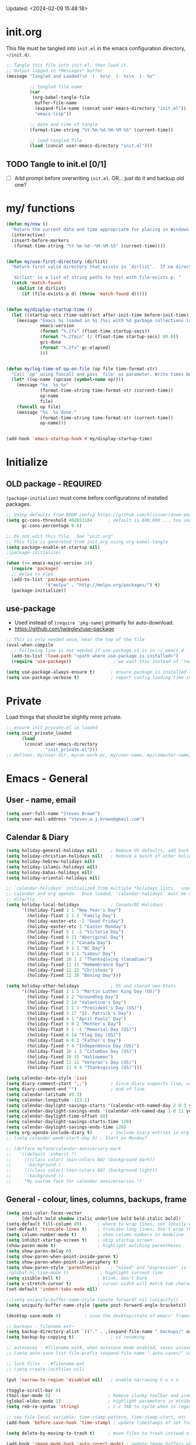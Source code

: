 #+STARTUP: hidestars indent content
#+TODO: TODO TRY | SLOW NOTE OLD

Updated: <2024-02-09 15:48:18>

* init.org
This file must be tangled into =init.el= in the emacs configuration
directory, =~/init.d/=.

#+BEGIN_SRC emacs-lisp :tangle no :results output silent
;; Tangle this file into init.el, then load it.
;; Output logged in *Messages* buffer
(message "Tangled and Loaded!\n  |- %s\n  |- %s\n  |- %s"

         ;; tangled file name
         (car
          (org-babel-tangle-file
           buffer-file-name
           (expand-file-name (concat user-emacs-directory "init.el"))
           "emacs-lisp"))

         ;; date and time of tangle
         (format-time-string "%Y-%m-%d.%H-%M-%S" (current-time))

         ;; load tangled file
         (load (concat user-emacs-directory "init.el")))
#+END_SRC


** TODO Tangle to init.el [0/1]
- [ ] Add prompt before overwriting =init.el=.  OR... just do it and backup old one?

* my/ functions
#+begin_src emacs-lisp :results output silent
(defun my/now ()
  "Return the current date and time appropriate for placing in Windows file names."
  (interactive)
  (insert-before-markers
   (format-time-string "%Y-%m-%d--%H-%M-%S" (current-time))))


(defun my/use-first-directory (dirlist)
  "Return first valid directory that exists in `dirlist'.  If no directory is valid & exists, return nil.

  `dirlist' is a list of string paths to test with file-exists-p. "
  (catch 'match-found
    (dolist (d dirlist)
      (if (file-exists-p d) (throw 'match-found d)))))


(defun my/display-startup-time ()
  (let ((startup-secs (time-subtract after-init-time before-init-time)))
    (message "Emacs %s loaded in %s (%s) with %d garbage collections lasting %s"
             emacs-version
             (format "%.2fs" (float-time startup-secs))
             (format "%.2fmin" (/ (float-time startup-secs) 60.0))
             gcs-done
             (format "%.2fs" gc-elapsed)
             )))


(defun my/log-time-of-op-on-file (op file time-format-str)
  "Call `op' using funcall and pass `file' as parameter. Write times before and after to *Messages."
  (let* ((op-name (upcase (symbol-name op))))
    (message "%s  %s %s"
             (format-time-string time-format-str (current-time))
             op-name
             file)
    (funcall op file)
    (message "%s  %s done."
             (format-time-string time-format-str (current-time))
             op-name)))


(add-hook 'emacs-startup-hook #'my/display-startup-time)
#+end_src


* Initialize
** OLD package - REQUIRED
CLOSED: [2021-05-27 Thu 09:52]

=(package-initialize)= must come before configurations of installed
packages.

#+BEGIN_SRC emacs-lisp
;; Using defaults from DOOM config https://github.com/hlissner/doom-emacs/wiki/FAQ
(setq gc-cons-threshold 402653184      ; default is 800,000 ... too small!
      gc-cons-percentage 0.6)

;; Do not edit this file.  See "init.org"
;; This file is generated from init.org using org-babel-tangle
(setq package-enable-at-startup nil)
;(package-initialize)

(when (>= emacs-major-version 24)
  (require 'package)
  ;; melpa vs elpa
  (add-to-list 'package-archives
               '("melpa" . "http://melpa.org/packages/") t)
  (package-initialize))
#+END_SRC

** use-package
- Used instead of =(require 'pkg-name)= primarily for auto-download.
- https://github.com/jwiegley/use-package

#+BEGIN_SRC emacs-lisp :results output silent
;; This is only needed once, near the top of the file
(eval-when-compile
  ;; Following line is not needed if use-package.el is in ~/.emacs.d
  (add-to-list 'load-path "<path where use-package is installed>")
  (require 'use-package))                ; we want this instead of 'require

(setq use-package-always-ensure t)      ; ensure package is installed
(setq use-package-verbose t)            ; report config loading time in *Messages*
#+END_SRC


* Private
Load things that should be slightly more private.
#+BEGIN_SRC emacs-lisp :output nil :results output silent
;; ensure init_private.el is loaded
(setq init_private_loaded
      (load
       (concat user-emacs-directory
               "init_private.el")))
;; defines: my/user-dir, my/on-work-pc, my/user-name, my/computer-name, my/org-directory
#+END_SRC


* Emacs - General

** User - name, email
#+BEGIN_SRC emacs-lisp :results output silent
(setq user-full-name "Steven Brown")
(setq user-mail-address "steven.w.j.brown@gmail.com")
#+END_SRC

** Calendar & Diary
#+BEGIN_SRC emacs-lisp
(setq holiday-general-holidays nil)     ; Remove US defaults, add back some later
(setq holiday-christian-holidays nil)   ; Remove a bunch of other holidays we don't need, don't add them back
(setq holiday-hebrew-holidays nil)
(setq holiday-islamic-holidays nil)
(setq holiday-bahai-holidays nil)
(setq holiday-oriental-holidays nil)

;; `calendar-holidays' initialized from multiple *holidays lists.  used in both
;; calendar and org agenda.  Once loaded, `calendar-holidays' must be modified
;; directly.
(setq holiday-local-holidays            ; Canada/BC Holidays
      '((holiday-fixed 1 1 "New Year's Day")
        (holiday-float 2 1 3 "Family Day")
        (holiday-easter-etc -2 "Good Friday")
        (holiday-easter-etc 1 "Easter Monday")
        (holiday-float 5 1 -2 "Victoria Day")
        (holiday-fixed 6 21 "Aboriginal Day")
        (holiday-fixed 7 1 "Canada Day")
        (holiday-float 8 1 1 "BC Day")
        (holiday-float 9 1 1 "Labour Day")
        (holiday-float 10 1 2 "Thanksgiving (Canadian)")
        (holiday-fixed 11 11 "Remembrance Day")
        (holiday-fixed 12 25 "Christmas")
        (holiday-fixed 12 26 "Boxing Day")))

(setq holiday-other-holidays            ; US and shared non-Stats
      '((holiday-float 1 1 3 "Martin Luther King Day (US)")
        (holiday-fixed 2 2 "Groundhog Day")
        (holiday-fixed 2 14 "Valentine's Day")
        (holiday-float 2 1 3 "President's Day (US)")
        (holiday-fixed 3 17 "St. Patrick's Day")
        (holiday-fixed 4 1 "April Fools' Day")
        (holiday-float 5 0 2 "Mother's Day")
        (holiday-float 5 1 -1 "Memorial Day (US)")
        (holiday-fixed 6 14 "Flag Day (US)")
        (holiday-float 6 0 3 "Father's Day")
        (holiday-fixed 7 4 "Independence Day (US)")
        (holiday-float 10 1 2 "Columbus Day (US)")
        (holiday-fixed 10 31 "Halloween")
        (holiday-fixed 11 11 "Veteran's Day (US)")
        (holiday-float 11 4 4 "Thanksgiving (US)")))

(setq calendar-date-style 'iso)
(setq diary-comment-start ";;")         ; Since diary supports lisp, use lisp style comments
(setq diary-comment-end "")             ; end of line
(setq calendar-latitude 49.3)
(setq calendar-longitude -123.1)
(setq calendar-daylight-savings-starts '(calendar-nth-named-day 2 0 3 year)) ; 2nd Sunday in Mar
(setq calendar-daylight-savings-ends '(calendar-nth-named-day 1 0 11 year))  ; 1st Sunday in Nov
(setq calendar-daylight-time-offset 60)
(setq calendar-daylight-savings-starts-time 120)
(setq calendar-daylight-savings-ends-time 120)
(setq org-agenda-include-diary t)       ; include diary entries in org-agenda
;; (setq calendar-week-start-day 0) ; Start on Monday?

;; (defface myface/calendar-anniversary-mark
;;   '((default :inherit ?)
;;     (((class color) (min-colors 88) (background dark))
;;      :background )
;;     (((class color) (min-colors 88) (background light))
;;      :background ))
;;     "My custom face for calendar anniversaries.")
#+END_SRC

** General - colour, lines, columns, backups, frame

#+BEGIN_SRC emacs-lisp
(setq ansi-color-faces-vector
      [default bold shadow italic underline bold bold-italic bold])
(setq-default fill-column 80)      ; where to wrap lines; set locally with C-x f
(set-default 'truncate-lines t)    ; truncate long lines, don't wrap them
(setq column-number-mode t)        ; show column numbers in modeline
(setq inhibit-startup-screen t)    ; skip startup screen
(show-paren-mode t)                ; highlight matching parentheses
(setq show-paren-delay 0)
(setq show-paren-when-point-inside-paren t)
(setq show-paren-when-point-in-periphery t)
(setq show-paren-style 'parenthesis)    ; "mixed" and "expression" is far too obnoxious for incomplete expressions
;(global-hl-line-mode t)            ; highlight current line
(setq visible-bell t)              ; blink, don't bark
(setq x-stretch-cursor t)          ; cursor width will match tab character width
(set-default 'indent-tabs-mode nil)

;;(setq uniquify-buffer-name-style (quote forward) nil (uniquify))
(setq uniquify-buffer-name-style (quote post-forward-angle-brackets))

(desktop-save-mode 0)         ; save the desktop/state of emacs' frames/buffersb

;; backups - filename.ext~
(setq backup-directory-alist `(("." . ,(expand-file-name ".backups/" user-emacs-directory)))) ; keep in clean
(setq backup-by-copying t)              ; vs renaming

;; autosaves - #filename.ext#, when autosave mode enabled, saves unsaved changes
;; (setq auto-save-list-file-prefix (expand-file-name ".auto-saves/" user-emacs-directory))

;; lock files - .#filename.ext
;; (setq create-lockfiles nil)

(put 'narrow-to-region 'disabled nil)   ; enable narrowing C-x n n

(toggle-scroll-bar 0)
(tool-bar-mode 0)                      ; Remove clunky toolbar and icons
(global-eldoc-mode 1)                  ; highlight parameters in minibuffer
(setq reb-re-syntax 'string)           ; C-c TAB to cycle when in regexp-builder

;; see file-local variable: time-stamp-pattern, time-stamp-start, etc
(add-hook 'before-save-hook 'time-stamp) ; update timestamps of set format before saving

(setq delete-by-moving-to-trash t)     ; move files to trash instead of deleting

(add-hook 'image-mode-hook 'auto-revert-mode) ; update image buffers when files change

(setq-default python-indent-offset 4)

(setq set-mark-command-repeat-pop 't)   ; remove leading modifier key on repeat mark pops
;; C-u C-SPC C-SPC to pop local mark twice
;; C-x C-SPC C-SPC to pop global mark twice
#+END_SRC

** Fonts

=list-fontsets= to see available installed fonts.

Some good programming fonts [[https://blog.checkio.org/top-10-most-popular-coding-fonts-5f6e65282266?imm_mid=0f5f86][here]].

1. Inconsolata
2. Fira Mono
3. Source Code Pro
4. Anonymous Pro
5. M+ 1M
6. Hack
7. *DejaVu Sans Mono*
8. Droid Sans Mono
9. Ubuntu Mono
10. Bitsream Vera Sans Mono

#+BEGIN_SRC emacs-lisp :results none
;; Test char and monospace:
;; 0123456789abcdefghijklmnopqrstuvwxyz [] () :;,. !@#$^&*
;; 0123456789ABCDEFGHIJKLMNOPQRSTUVWXYZ {} <> "'`  ~-_/|\?

(setq default-font-name nil)
(cond
 ;; First choice
 ((find-font (font-spec :name "DejaVu Sans Mono"))
  (setq default-font-name "DejaVu Sans Mono")
  (setq default-font-size 12))

 ;; Second choice
 ((find-font (font-spec :name "Consolas"))
  (setq default-font-name "Consolas")
  (setq default-font-size 13))

 ;; Fallback, if we must...
 ((find-font (font-spec :name "Courier New"))
  (setq default-font-name "Courier New")
  (setq default-font-size 12))
 )

;; variable pitch font
(cond
 ((find-font (font-spec :name "Calibri"))
  (set-face-attribute 'variable-pitch nil
                      :family "Calibri"
                      :height (* 10 (+ 2 default-font-size))
                      )))

(when default-font-name
  (progn
    ;; use default font in new frames
    (add-to-list 'default-frame-alist
                 `(font . ,(format "%s-%s"
                                   default-font-name
                                   (or default-font-size 12))))

    (set-face-attribute 'fixed-pitch nil
                        :family default-font-name
                        :height 'unspecified)))

;; FRAME SIZE
;; initial frame should reasonably fit various laptop screens (smaller than 1080p)
(setq initial-frame-alist
      `((top . 10) (left . 1) (width . 130) (height . 47)))
;; new frames should be slightly smaller, but still usable
(add-to-list 'default-frame-alist
             '(width . 110))
(add-to-list 'default-frame-alist
             '(height . 45))
#+END_SRC

*** Try a font
Use =eval-last-sexp= (=C-x C-e=) to try the different fonts: [[info:emacs#Lisp Eval][info:emacs#Lisp Eval]]

#+BEGIN_SRC emacs-lisp :tangle no :results output silent
(set-frame-font "Consolas-13")
(set-frame-font "Source Code Pro 12")
(set-frame-font "Liberation Mono 12")
(set-frame-font "Fira Mono 12")
(set-frame-font "Anonymous Pro 13")
(set-frame-font "DejaVu Sans Mono-12")
(set-frame-font "Lucida Console-12")
(set-frame-font "Inconsolata 12")
(set-frame-font "M+ 1m 14")
(set-frame-font "Ubuntu Mono 13")
(set-frame-font "Courier New-12")
#+END_SRC

*** Look at installed fonts
#+BEGIN_SRC emacs-lisp :tangle no :results output silent
(x-select-font nil t)
#+END_SRC

** Themes

- /Custom Themes/ (not /color-themes/) can be loaded and stacked using =load-theme=.
- Loaded themes must be unloaded individually by =disable-theme=.
- Both allow tab-completion for applicable themes.

#+BEGIN_SRC emacs-lisp
;; (unless custom-enabled-themes
;;   (load-theme 'material t nil))		; load & enable theme, if nothing already set
(setq custom-theme-directory user-emacs-directory)
(load-theme 'two-fifteen t)             ; current theme, work-in-progress

(setq window-divider-default-right-width 4)
(setq window-divider-default-bottom-width 1)
(setq window-divider-default-places 'right-only)
(window-divider-mode 1)
#+END_SRC

** UTF-8

#+BEGIN_SRC emacs-lisp
(setq PYTHONIOENCODING "utf-8")        ;print utf-8 in shell
(prefer-coding-system 'utf-8)

;; Unicode characters cause some windows systems to hang obnoxiously
;; (Easily noticed in large org-mode files using org-bullets package.)
;; https://github.com/purcell/emacs.d/issues/273
(when (eq system-type 'windows-nt)
  (setq inhibit-compacting-font-caches t))
#+END_SRC

** ibuffer - custom filters

#+BEGIN_SRC emacs-lisp
(define-key global-map "\C-x\C-b" 'ibuffer) ;

(setq ibuffer-saved-filter-groups
      (quote
       (("ibuffer-filter-groups"
         ("Directories"
          (used-mode . dired-mode))
         ("Org Files"
          (used-mode . org-mode))
         ("Notebooks"
          (name . "\\*ein:.*"))
         ("Python"
          (used-mode . python-mode))
         ("Emacs Lisp"
          (used-mode . emacs-lisp-mode))
         ("Images"
          (used-mode . image-mode))
         ("Definitions"
          (name . "\\*define-it:.*"))
         ("Help"
          (name . "\\*Help\\*\\|\\*helpful .*"))
         ))))

(setq ibuffer-saved-filters
      (quote
       (("gnus"
         ((or
           (mode . message-mode)
           (mode . mail-mode)
           (mode . gnus-group-mode)
           (mode . gnus-summary-mode)
           (mode . gnus-article-mode))))
        ("programming"
         ((or
           (mode . emacs-lisp-mode)
           (mode . cperl-mode)
           (mode . c-mode)
           (mode . java-mode)
           (mode . idl-mode)
           (mode . lisp-mode)))))))
#+END_SRC

* Packages

If there is a compile error, or "tar not found," try
=package-refresh-contents= to refresh the package database.

** hs-minor-mode
Emacs Built-in.
- =S-<mouse2>= and =C-c @ C-t= also work;  =C-c @ C-a= to toggle all.
- =C-c C-j= to jump (imenu)

#+begin_src emacs-lisp
(add-hook 'python-mode-hook 'hs-minor-mode)
(eval-after-load "python"
  '(define-key python-mode-map (kbd "<C-tab>") 'hs-toggle-hiding))
#+end_src

** diminish
Hides or renames minor modes.
Required for =:diminish= parameter in use-package calls.
#+BEGIN_SRC emacs-lisp
(use-package diminish :ensure t)
#+END_SRC

** plantuml-mode
#+begin_src emacs-lisp
(use-package plantuml-mode
  :mode ("\\.org\\'" . org-mode)
  )
#+end_src

** command-log-mode
Use for demoing emacs; keystrokes get logged into a designated buffer, along
with the command bound to them.

#+begin_src emacs-lisp
(use-package command-log-mode :defer t)
#+end_src

** visual-fill-column
Instead of wrapping lines at the window edge, which is the standard behaviour of
`visual-line-mode', it wraps lines at `fill-column'.  Must be enabled after
enabling visual-line-mode.  I leave it off by default, but want it available
depending on the situation.

#+begin_src emacs-lisp
(use-package visual-fill-column
  :defer t)
#+end_src

** elfeed - RSS reader
#+begin_src emacs-lisp
(unless my/on-work-pc
  (use-package elfeed
    :defer t
    :config
    ;; (setq elfeed-feeds
    ;;       '("https://sachachua.com/blog/feed/" "https://planet.emacslife.com/atom.xml"))
    (define-key elfeed-show-mode-map (kbd "j") 'shr-next-link)
    (define-key elfeed-show-mode-map (kbd "k") 'shr-previous-link)
    (define-key elfeed-show-mode-map (kbd "e") 'eww)

    (add-hook 'elfeed-show-mode-hook
              (lambda ()
                (progn
                  (visual-line-mode t)
                  (when (fboundp 'visual-fill-column-mode)
                    (visual-fill-column-mode t))
                  (text-scale-increase 1)
                  )))
    )

  (use-package elfeed-org
    :after (elfeed)
    :defer t
    :config
    (elfeed-org)
    (setq rmh-elfeed-org-files (list (concat my/org-directory "elfeed.org")))
    )
  )
#+end_src

** deft
quickly browse, filter, and edit plain text notes
#+begin_src emacs-lisp
(use-package deft
  :defer t
  :config
  (setq deft-directory my/org-directory)
  )
#+end_src

** TRY erc - IRC client
- [[info:erc#Top][info:erc#Top]]
** TRY god-mode, objed - modal navigation and editing
Modal editing in an emacs-y way.
#+BEGIN_SRC emacs-lisp
(use-package god-mode :ensure nil :defer t)
(use-package objed :ensure nil :defer t)
#+END_SRC

** themes

Place to put themes 100% decided on.

#+BEGIN_SRC emacs-lisp
(use-package material-theme :ensure t :defer t)
(use-package leuven-theme :ensure t :defer t)
;; (use-package spacemacs-theme
;;   :ensure t
;;   :defer t
;;   ;; :init (load-theme 'spacemacs-dark t)
;;   )
#+END_SRC

** smartparens - Minor mode to work with pairs
- https://github.com/Fuco1/smartparens (more animated gif guides)
- https://ebzzry.io/en/emacs-pairs/ suggested key bindings and usage
#+BEGIN_SRC emacs-lisp
(use-package smartparens
  :ensure t
  :defer t
  :init
  :config
  (setq sp-smartparens-bindings "sp")
  )
#+END_SRC

** which-key - Comand popup
- Gentle reminders and added discoverability.
#+BEGIN_SRC emacs-lisp
(use-package which-key
  :ensure t
  :diminish which-key-mode
  :config
  (which-key-mode))

#+END_SRC

** company - Auto-completion front-end
- Replaces emacs' built-in autocomplete (ac)
- [[https://emacs.stackexchange.com/questions/9835/how-can-i-prevent-company-mode-completing-numbers/9845][Reducing noise in returned results]]

#+BEGIN_SRC emacs-lisp
(use-package company
  :ensure t
  :diminish company-mode

  :config
  (setq company-idle-delay 0.5)
  (setq company-minimum-prefix-length 1)
  (global-company-mode 1)

  ;; Still have C-M-i bound to defaut complete-symbol
  (keymap-set company-mode-map "M-/" 'company-complete) ;
  (keymap-set company-mode-map "C-M-/" 'company-abbrev) ; use in place of abbrev-mode
  ;; (keymap-global-set "<tab>" 'company-indent-or-complete-common)

  ;; Reduce noise in candidate suggestions
  (push (apply-partially
         #'cl-remove-if
         (lambda (c)
           (or (string-match-p "[^\x00-\x7F]+" c) ;non-ansii candidates
               (string-match-p "0-9+" c)        ;candidates containing numbers
               (if (equal major-mode "org")       ;
                   (>= (length c) 15))))) ; candidates >= 15 chars in org-mode
        company-transformers)
  )

(use-package company-quickhelp
  :ensure t
  ; :requires company-mode  ;
  :after company-mode
  :config
  (company-quickhelp-mode 1)
  (setq company-quickhelp-delay 1.5)
  )
#+END_SRC

** iedit - Simple refactoring

- https://github.com/victorhge/iedit
- =C-;= at symbol to start refactor, again to finish.

#+BEGIN_SRC emacs-lisp
(use-package iedit
  :ensure t)
#+END_SRC

** Language Server

=lsp-mode= performance seems good since Emacs 27 JSON improvements.

- https://emacs-lsp.github.io/lsp-mode/
- pip: =pip install/uninstall python-language-server=
- conda: =conda install/uninstall python-language-server=

#+BEGIN_SRC emacs-lisp
(use-package lsp-mode
  :init
  (setq lsp-keymap-prefix "C-c i")
  :hook ((python-mode . lsp-deferred)
         ;; which-key integration
         (lsp-mode . lsp-enable-which-key-integration))
  :commands (lsp lsp-deferred)
  :config
  )

;; optional
(use-package lsp-ui :commands lsp-ui-mode) ;automatically activated by lsp-mode
(use-package lsp-ivy :commands lsp-ivy-workspace-symbol)
#+END_SRC

** smartscan - Simple word-instance jumping

- http://www.masteringemacs.org/articles/2011/01/14/effective-editing-movement/
- easily move between like-symbols

#+BEGIN_SRC emacs-lisp
(use-package smartscan
  :ensure nil
  :defer 1
  ;; :bind (("M-n" . smartscan-symbol-go-forward)
  ;;        ("M-p" . smartscan-symbol-go-backward))
  )
#+END_SRC

** org2blog - Blog to wordpress from org
- [[https://github.com/org2blog/org2blog][org2blog]]
#+BEGIN_SRC emacs-lisp
(use-package org2blog
  :ensure nil
  :defer 1
  :init
  :config
  ;; see init_private.el
  )
#+END_SRC

** beacon - Highlight cursor when switching windows
- animated indicator of cursor location when switching windows
#+BEGIN_SRC emacs-lisp
(use-package beacon
  :ensure t
  :init
  (beacon-mode -1))                    ; can be slow on some comps
#+END_SRC

** doom-modeline - Clean minimal modeline
#+BEGIN_SRC emacs-lisp
(use-package doom-modeline
  :ensure t
  :config
  (setq doom-modeline-icon t)           ; requires nerd-icons
  :init (doom-modeline-mode 1)
  )
#+END_SRC

** flycheck - Syntax-checking

https://github.com/flycheck/flycheck

#+BEGIN_SRC emacs-lisp
(use-package flycheck
  :ensure t
  :defer t
  ;; :config
  ;; (global-flycheck-mode) <-- too noisy, enable when needed
  )
#+END_SRC

** Flake8
- suppress single warning in source:  =# noqa: F841=
- [[https://flake8.pycqa.org/en/3.0.2/user/configuration.html][Flake8 config]] on Windows:
  + =~/.flake8= ← works in lsp, but not command-line (odd)
  + =project-dir/.flake8= ← works in both lsp and command-line, takes precedence
- Customizing LSP, if needed:
  + =lsp-pylsp-configuration-sources=
  + =lsp-pylsp-plugins-flake8-config=

** python-black
- lsp formatting didn't work for me, so using dedicated package
- command-line usage:
  Preview changes: =black -l 110 --diff --color my_file.py=
  Commit changes:  =black -l 110 my_file.py=
- [[https://black.readthedocs.io/en/stable/usage_and_configuration/the_basics.html#configuration-via-a-file][Black TOML config]] on Windows:
  + =~/.black= ← command-line?
  + =project-dir/pyproject.toml=
- =python-black-macchiato= required for indented region formatting, but patch needs to be applied.
  https://github.com/wbolster/black-macchiato/pull/15

- Functions to consider binding:
  - python-black-org-mode-block
  - python-black-on-save-mode-enable-dwim
  - python-black-statement
  - python-black-partial-dwim
  - python-black-on-save-mode
  - python-black-buffer
  - python-black-region

#+begin_src emacs-lisp
(use-package python-black
  :ensure t
  :demand t
  :after python
  ;;:hook (python-mode . python-black-on-save-mode-enable-dwim)
  ;; :bind (("" . f1)
  ;;        (:: . f2))
  )
#+end_src

** diff-hl - Highlight diffs

https://github.com/dgutov/diff-hl

#+BEGIN_SRC emacs-lisp
(use-package diff-hl
  :ensure t
  :defer t
  :config
  (diff-hl-flydiff-mode)
  ;(global-diff-hl-mode)  ;; slow on lesser computers
  )
#+END_SRC

** avy - Jump to visible text
https://github.com/abo-abo/avy
#+BEGIN_SRC emacs-lisp
(use-package avy :ensure t
  :bind ("C-:" . avy-goto-char-2))
#+END_SRC

** Ivy, Counsel, Swiper - Minibuffer completion suite
Suite of completion tools.  =counsel= will install others, as it requires
=swiper= which requires =ivy=.
- https://writequit.org/denver-emacs/presentations/2017-04-11-ivy.html
- https://github.com/abo-abo/swiper

#+BEGIN_SRC emacs-lisp
(use-package counsel                    ; requires swiper, which requires ivy
  :ensure t
  :demand
  :config
  (setq ivy-use-virtual-buffers t)
  (setq ivy-count-format "%d/%d ")      ; current/total match number
  (setq enable-recursive-minibuffers t)
  (setq ivy-re-builders-alist
        '((t . ivy--regex-plus)))
  ;; use ivy completion on any command using 'completing-read-function'
  (ivy-mode 1)
  (counsel-mode 1) ; use counsel equivalents of existing Emacs functions

  (diminish 'ivy-mode)
  (diminish 'counsel-mode)

  :bind (("C-s" . swiper)               ; Replace isearch-forward
         ("M-s s" . isearch-forward)
         ("C-h v" . counsel-describe-variable)
         ("C-h f" . counsel-describe-function)
         ("C-h S" . counsel-info-lookup-symbol)
         ("C-x u" . counsel-unicode-char)
         ("C-x d" . counsel-dired)
         ))
#+END_SRC

** ivy-rich
More description to ivy display.

#+begin_src emacs-lisp
(use-package ivy-rich
  :ensure t
  :after ivy
  :config
  (ivy-rich-mode 1)
  (setq ivy-rich-project-root-cache-mode t)
  )
#+end_src

** try - try package before installing
Try is a package that allows you to try out Emacs packages without installing them.

#+begin_src emacs-lisp
(use-package try
  :ensure t
  :defer t
  )
#+end_src

** rainbow-mode - Set bg to colour of #00000 string
- http://elpa.gnu.org/packages/rainbow-mode.html
- This is very useful when modifying themes.
#+BEGIN_SRC emacs-lisp
(use-package rainbow-mode
  :ensure t
  :defer t)
#+END_SRC

** expand-region - Select "up"

Example of how =use-package= can replace =require= and
=global-set-key=.

#+BEGIN_SRC emacs-lisp
(use-package expand-region
  :ensure t
  :defer 1
  :bind ("C-=" . er/expand-region))
#+END_SRC

** wrap-region - Wrap region in matching characters

- http://pragmaticemacs.com/emacs/wrap-text-in-custom-characters/
- Use for =org-mode= formatting

#+BEGIN_SRC emacs-lisp
(use-package wrap-region
  :ensure t
  :config
  (wrap-region-add-wrappers
   '(("*" "*" nil org-mode)
     ("~" "~" nil org-mode)
     ("/" "/" nil org-mode)
     ("=" "=" ":" org-mode) ; Avoid conflict with expand-region, use ':'
     ("+" "+" "+" org-mode)
     ("_" "_" nil org-mode)))
  ;; ("$" "$" nil (org-mode latex-mode))
  (add-hook 'org-mode-hook 'wrap-region-mode))
(diminish 'wrap-region-mode)
#+END_SRC

** org-modern
A modern replacement of org-superstar, which includes far more configurable options.
#+begin_src emacs-lisp
(use-package org-modern
  :ensure t)
#+end_src

** rainbow-delimiters
Rainbow parentheses. Face customization might be required, depending on theme.
#+begin_src emacs-lisp
(use-package rainbow-delimiters
  :ensure t)
#+end_src

** ace-window - DWIM window switcher
- https://github.com/abo-abo/ace-window

- Note: =aw-scope= defaults to =global= (all frames).  Toggle by setting to
  =frame=

- swap window: =C-u ace-window=
- delete window: =C-u C-u ace-window=

  At the dispatcher (3 or more windows unless =aw-dispatch-always= = =t=):

  - =x= : delete window
  - =m= : swap windows
  - =M= : move window
  - =j= : select buffer
  - =n= : select the previous window
  - =u= : select buffer in the other window
  - =c= : split window fairly, either vertically or horizontally
  - =v= : split window vertically
  - =b= : split window horizontally
  - =o= : maximize current window
  - =?= : show these command bindings

#+BEGIN_SRC emacs-lisp
(use-package ace-window
  :ensure t
  :bind ("M-o" . ace-window )           ; replace facemenu-keymap binding
  :config (setq aw-scope 'frame)                  ; Only consider current frame's windows
  )
#+END_SRC

** transpose-frame - transpose windows in frame
https://melpa.org/#/transpose-frame

#+begin_quote
This program provides some interactive functions which allows users
to transpose windows arrangement in currently selected frame:

`transpose-frame'  ...  Swap x-direction and y-direction

+------------+------------+      +----------------+--------+
|            |     B      |      |        A       |        |
|     A      +------------+      |                |        |
|            |     C      |  =>  +--------+-------+   D    |
+------------+------------+      |   B    |   C   |        |
|            D            |      |        |       |        |
+-------------------------+      +--------+-------+--------+

`flip-frame'  ...  Flip vertically

+------------+------------+      +------------+------------+
|            |     B      |      |            D            |
|     A      +------------+      +------------+------------+
|            |     C      |  =>  |            |     C      |
+------------+------------+      |     A      +------------+
|            D            |      |            |     B      |
+-------------------------+      +------------+------------+

`flop-frame'  ...  Flop horizontally

+------------+------------+      +------------+------------+
|            |     B      |      |     B      |            |
|     A      +------------+      +------------+     A      |
|            |     C      |  =>  |     C      |            |
+------------+------------+      +------------+------------+
|            D            |      |            D            |
+-------------------------+      +-------------------------+

`rotate-frame'  ...  Rotate 180 degrees

+------------+------------+      +-------------------------+
|            |     B      |      |            D            |
|     A      +------------+      +------------+------------+
|            |     C      |  =>  |     C      |            |
+------------+------------+      +------------+     A      |
|            D            |      |     B      |            |
+-------------------------+      +------------+------------+

`rotate-frame-clockwise'  ...  Rotate 90 degrees clockwise

+------------+------------+      +-------+-----------------+
|            |     B      |      |       |        A        |
|     A      +------------+      |       |                 |
|            |     C      |  =>  |   D   +--------+--------+
+------------+------------+      |       |   B    |   C    |
|            D            |      |       |        |        |
+-------------------------+      +-------+--------+--------+

`rotate-frame-anticlockwise'  ...  Rotate 90 degrees anti-clockwise

+------------+------------+      +--------+--------+-------+
|            |     B      |      |   B    |   C    |       |
|     A      +------------+      |        |        |       |
|            |     C      |  =>  +--------+--------+   D   |
+------------+------------+      |        A        |       |
|            D            |      |                 |       |
+-------------------------+      +-----------------+-------+
#+end_quote

#+BEGIN_SRC emacs-lisp
(use-package transpose-frame
  :ensure t
  )
#+END_SRC

** magit - Git integration
A Git version control interface.

Recommended: =ssh-keygen=, add key to git host, ensure =.ssh/= directory is
in HOME directory (=C:/Users/Username/AppData/Roaming/= on /Windows 10/)

#+BEGIN_SRC emacs-lisp
(use-package magit
  :ensure t
  :defer t
  :bind ("C-x g" . magit-status)
  )
#+END_SRC

** yasnippet
- Do we really need the thousands of snippets from [[https://github.com/AndreaCrotti/yasnippet-snippets][yasnippet-snippets]]?
- [ ] Cherry pick a few, put into custom directory.

#+BEGIN_SRC emacs-lisp
(use-package yasnippet
  :ensure nil
  :defer t
  )
;; add generic fundamental-mode snippets across all modes
(add-hook 'yas-minor-mode-hook
          (lambda () (yas-activate-extra-mode 'fundamental-mode)))
#+END_SRC

** neotree - File tree explorer bound to <F8>
https://github.com/jaypei/emacs-neotree

#+BEGIN_SRC emacs-lisp
(use-package neotree
  :ensure t
  :bind ("<f8>" . neotree-toggle)
  )
#+END_SRC

** move-text

https://github.com/emacsfodder/move-text
Ultra simple =M-UP= and =M-DOWN= to move lines/regions

#+BEGIN_SRC emacs-lisp
(use-package move-text
  :ensure t
  :config
  (move-text-default-bindings)
  )
#+END_SRC

** markdown-mode

Major mode for editing markdown.

- https://jblevins.org/projects/markdown-mode/
- https://leanpub.com/markdown-mode ← Online book

#+BEGIN_SRC emacs-lisp
(use-package markdown-mode
  :ensure t
  :defer t
)
#+END_SRC

** helpful - adding more info to emacs help

https://github.com/Wilfred/helpful

#+BEGIN_SRC emacs-lisp
(use-package helpful
  :ensure t

  ;; replace default help functions
  :bind (("C-h f" . helpful-callable)
         ("C-h v" . helpful-variable)
         ("C-h k" . helpful-key)

         ;; additional
         ("C-c C-d" . helpful-at-point) ;
         ;; ("C-h F" . helpful-function) ; replace
         ;; ("C-h C" . helpful-command) ;
         ))
#+END_SRC

** multiple-cursors

- https://github.com/magnars/multiple-cursors.el/

#+BEGIN_SRC emacs-lisp
(use-package multiple-cursors
  :ensure t
  :defer t
  :init
  :config
  :bind (
         ("C-|" . 'mc/edit-lines)
         ("C->" . 'mc/mark-next-like-this)
         ("C-<" . 'mc/mark-previous-like-this)
         ("C-c C-<" . 'mc/mark-all-like-this)
         ("C-S-<mouse-1>" . 'mc/add-cursor-on-click)
         )
  )
#+END_SRC

** pyvenv
Use =add-dir-local-variable= or add the following to =.dir-locals.el= in python source trees:
#+begin_src emacs-lisp :tangle no
((python-mode . ((pyvenv-default-virtual-env-name . ".venv"))))
#+end_src

1. Create new virtual environment: =python -m venv .venv=
2. Activate: =.venv\Scripts\activate=
3. Install required project dependencies and tools: =pip install python-lsp-server pandas black=
4. Open a python file, agree to run =dir-locals= (optionally add permanent flag to not be asked again) then start =lsp=. First =lsp= process may take a moment.

#+BEGIN_SRC emacs-lisp
(use-package pyvenv
  :ensure t
  :defer t
  :init
  :config
  :bind
  )
#+END_SRC

** define-it
Define, translate, wiki the word
#+begin_src emacs-lisp
(use-package define-it :ensure t :defer t
  :config
  (setq define-it-show-google-translate nil)              ; Disable translate by default
  (setq google-translate-default-source-language "auto")  ; Auto detect language.
  (setq google-translate-default-target-language "en")    ; Set your target language.
  )
#+end_src

** org-variable-pitch
Use "org-variable-pitch-minor-mode" instead of "variable-pitch-mode" for proper list bullet alignment.
#+begin_src emacs-lisp
(use-package org-variable-pitch
  :ensure t
  :defer t
  :config
  (progn
    (set-face-attribute 'org-variable-pitch-fixed-face nil :inherit 'fixed-pitch :height 'unspecified)
    ;(set-face-attribute 'org-variable-pitch-fixed-face nil :inherit 'fixed-pitch)
    ;(add-hook 'after-init-hook #'org-variable-pitch-setup)
  ))
#+end_src

** all-the-icons
#+begin_src emacs-lisp
(use-package all-the-icons
  :defer t
  :config
  (setq all-the-icons-color-icons 't)
  (setq all-the-icons-dired-monochrome nil)
  )

(use-package all-the-icons-dired
  :defer t
  :init
  (add-hook 'dired-mode-hook 'all-the-icons-dired-mode)
  )

(use-package all-the-icons-completion
  :defer t
  :config
  (all-the-icons-completion-mode)
  ;; (add-hook 'marginalia-mode-hook #'all-the-icons-completion-marginalia-setup)
  )

(use-package all-the-icons-ivy-rich
  :defer t
  :init (all-the-icons-ivy-rich-mode 1)
  :config
  (setq all-the-icons-ivy-rich-icon t)
  (setq all-the-icons-ivy-rich-color-icon t)
  ;; If you experience a slow down in performance when rendering multiple icons simultaneously,
  ;; you can try setting the following variable
  ;; (setq inhibit-compacting-font-caches t)
  )
#+end_src

** nerd-icons
Used in doom-modeline. Install package, then run =M-x nerd-icons-install-fonts=, and install =NFM.ttf= font manually.
#+begin_src emacs-lisp
(use-package nerd-icons
  :defer t
  )
#+end_src

** SLOW ein - Emacs iron python notebook (Jupyter)
CLOSED: [2019-03-17 Sun 10:55]
- Jupyter Notebooks in emacs!  Added [2017-10-19 Thu]
  dfs

- Slow. Include only when needed or designated configs
#+BEGIN_SRC emacs-lisp :tangle no
;; Jupyter python  ;added 2017-10-17
(use-package ein
  :ensure t
  :defer t
  ;; :backends ein:company-backend
  :init
  (require 'ein-connect)     ; not sure why this is needed suddenly..?

  ;; Fix Null value passed to ein:get-ipython-major-version #work pc
  ;; https://github.com/millejoh/emacs-ipython-notebook/issues/176
  ;; (ein:force-ipython-version-check)

  :config
  ;; (advice-add 'request--netscape-cookie-parse :around #'fix-request-netscape-cookie-parse)
  (setq ein:completion-backend 'ein:use-company-backend)
  )

#+END_SRC

** SLOW projectile
CLOSED: [2019-03-18 Mon 22:47]
- https://krsoninikhil.github.io/2018/12/15/easy-moving-from-vscode-to-emacs/
- some performance issues on lesser computers.  Will have to investigate
#+BEGIN_SRC emacs-lisp :tangle no
(use-package projectile
  :ensure t				; ensure package is downloaded
  :defer t
  :init					; pre-load config
  (setq projectile-enable-caching t)	; resolve missing projects
  ;; (projectile-mode +1)			; global projectil mode
  :config nil				; post-load config
  )
#+END_SRC

** SLOW ob-ipython - jupyter for org-mode
CLOSED: [2019-03-17 Sun 11:00]
- https://github.com/gregsexton/ob-ipython
- http://cachestocaches.com/2018/6/org-literate-programming/

  org-babel integration with Jupyter for evaluating code blocks.

#+BEGIN_SRC emacs-lisp :tangle no
;; INCREDIBLY slow startup time.  Disabled, run when needed.
(use-package ob-ipython
  :ensure t
  :config
  (add-hook 'ob-ipython-mode-hookp
            (lambda ()
              (company-mode 1)))
  (org-babel-do-load-languages
   'org-babel-load-languages
   '((ipython . t)
     ;; other languages..
     ))
  (add-to-list 'company-backends 'company-ob-ipython)
  )
#+END_SRC

** SLOW ob-async - asynchronous execution of org-babel src blocks
CLOSED: [2019-03-17 Sun 11:00]
https://github.com/astahlman/ob-async

#+BEGIN_SRC emacs-lisp :tangle no
;; INCREDIBLY slow startup time.  Disabled until needed.
(use-package ob-async
  :ensure t)
#+END_SRC


* Dired

Let =dired= try to guess target (copy and rename ops) directory when
two =dired= buffers open.

Super useful!
- wdired-mode:

#+begin_quote
In WDired mode, you can edit the names of the files in the
buffer, the target of the links, and the permission bits of the
files.  After typing C-c C-c, Emacs modifies the files and
directories to reflect your edits.
#+end_quote

#+BEGIN_SRC emacs-lisp
(setq dired-dwim-target t)		; guess target directory
(setq ls-lisp-dirs-first 't)
(define-key dired-mode-map (kbd "C-c w") 'wdired-change-to-wdired-mode)
;; https://www.gnu.org/software/emacs/manual/html_node/dired-x/
(add-hook 'dired-load-hook
          (lambda ()
            ;; Use dired-x-find-file over find-file
            (setq dired-x-hands-off-my-keys nil) ; must be done before loading dired-x
            ;; Set dired-x global variables here.  For example:
            ;; (setq dired-guess-shell-gnutar "gtar")
            ))
(load "dired-x")
(add-hook 'dired-mode-hook
          (lambda ()
            ;; Set dired-x buffer-local variables here.  For example:
            (dired-omit-mode 1)         ; hides dll, o, ... files by default, can be toggled
            ;; See `dired-omit-extensions'
            ))
(autoload 'dired-jump "dired-x"
  "Jump to Dired buffer corresponding to current buffer." t)

(autoload 'dired-jump-other-window "dired-x"
  "Like \\[dired-jump] (dired-jump) but in other window." t)

(define-key global-map "\C-x\C-j" 'dired-jump)
(define-key global-map "\C-x4\C-j" 'dired-jump-other-window)
#+END_SRC

* Org Mode
** Export

- http://orgmode.org/manual/Export-settings.html#Export-settings

#+BEGIN_SRC emacs-lisp
(setq org-export-initial-scope 'subtree)
(setq org-use-subsuperscripts '{})      ; require {} wrapper for ^super/_sub scripts
;; postamble
(setq org-html-postamble 't)
(setq org-html-postamble-format
      '(("en" "<p class=\"author\">%a</p> <p class=\"date\">%T</p>")))
#+END_SRC

** Files

#+BEGIN_SRC emacs-lisp
;; (add-to-list 'load-path "~/../or
;; my/org-directory defined in init_private.el

;; (add-hook 'org-mode-hook 'wrap-region-mode)
(setq org-agenda-files
      (list
       (concat my/org-directory "work.org")     ; Work
       (concat my/org-directory "agenda.org")))  ; Life Stuff - rename to 'personal'?

(setq org-default-notes-file (concat my/org-directory "captured.org")) ; Unsorted notes
#+END_SRC

** Capture

- [[https://www.gnu.org/software/emacs/manual/html_node/org/Template-elements.html][Capture Template Elements]]

#+BEGIN_SRC emacs-lisp :results output silent
(setq org-capture-templates
      `(("t"				; key
         "Task (work)"                  ; description
         entry				; type
         ;; heading type and title
         (file+headline ,(concat my/org-directory "work.org") "Inbox") ; target
         "* TODO %?\n%i\n%a\n\n"	; template
         ;; optional property list  ; properties
         :prepend t                     ; insert at head of list
         )
        ("T"				; key
         "Task (general)"               ; description
         entry				; type
         ;; heading type and title
         (file+headline org-default-notes-file "Tasks") ; target
         "* TODO %?\n%i\n%a\n\n"                      ; template
         ;; optional property list  ; properties
         :prepend t                     ; insert at head of list
         )
        ("n"				; key
         "C365 Task (no-status, manually set to NEW)"                  ; description
         entry				; type
         ;; heading type and title
         (file+headline ,(concat my/org-directory "C365_tracker.org") "Tasks") ; target
         "* %?\n%i\n%a\n\n"	; template
         ;; optional property list  ; properties
         :prepend t                     ; insert at head of list
         )
        ("m"				; key
         "Meeting (work)"               ; description
         entry                          ; type
         ;; heading type and title
         (file+headline ,(concat my/org-directory "work.org") "MINUTES & MEETINGS") ; target
         "* %?\n%^T  (entered %U from %a)\n%i\n\n" ; template
         :prepend t
         )
        ("l"
         "Daily Log (work)"
         item
         (file+olp+datetree ,(concat my/org-directory "work.org") "Daily")
         "1. %<%H:%M> %^{prompt}  %K - %a\n   - %?\n"  ; ?? Use %<...> instead of %U
         :prepend nil
         :unnarrowed t
         :empty-lines-before 0
         :empty-lines-after 0
         )
        ("j"
         "Learning Journal"
         entry
         (file+olp+datetree org-default-notes-file "Learning Journal")
         "* %?\nEntered on %U\n- Active Region: %i\n- Created while at: %a\n\n" ; %a stores link, %i is active region
         )
        ))
#+END_SRC

** Other
- [[https://orgmode.org/manual/Speed-keys.html][Org Speed Keys]]
- Been having unfolding issues recently, temporarily (sometimes) resolved by evaluating one of:
  #+begin_src emacs-lisp :tangle no
  (setq org-fold-core-style 'text-properties) ; new method, default as of Org 9.6, faster, more features, but has issues on my 4+MB work file
  (setq org-fold-core-style 'overlays)        ; old method, less error-prone, slower on large files
  #+end_src
- 'org-fold-core-style' should be set prior to loading org-mode. So to revert back to the old style, set 'overlays in init.

#+BEGIN_SRC emacs-lisp
(setq org-fold-core-style 'overlays)   ; keep using old style for now, 'text-properties seems buggy
(setq org-ellipsis " ⤵")			;⤵, ▐, ►, ▽, ◿, ◹, », ↵, ≋, …, ⋞, ⊡, ⊹, ⊘

;; use global ids for links
(setq org-id-link-to-org-use-id 't)

;; fontify (pretty formating) code in code blocks
(setq org-src-fontify-natively t)	; important for init.org !
(setq org-hide-emphasis-markers t)      ; hide italic,bold,monospace text
                                        ; formatters

(setq org-fontify-quote-and-verse-blocks t) ; fontify quote and verse blocks

;; org-refile (C-c C-w)
(setq org-refile-targets (quote ((nil :maxlevel . 5)
                                 (org-agenda-files :maxlevel . 5))))
(setq org-outline-path-complete-in-steps nil) ; prevent org interfering w/ivy
(setq org-refile-use-outline-path 'file) ; refile paths begin with the file name
(setq org-refile-allow-creating-parent-nodes 'confirm) ; confirm creation of new headings
(setq org-reverse-note-order t)         ; new notes at top of file or entry

;; org-mode customization
(setq org-log-done 'time)         ; add time stamp when task moves to DONE state
(setq org-todo-keywords           ; default TODO keywords
      '((sequence "TODO(t)" "STARTD(s)" "WAITING(w)" "|" "DONE(d)" "DELEGATED(e)" "CANCELLED(c)")))

                                        ;org-mode keybindings
(define-key global-map "\C-cc" 'org-capture)    ; todo: move to use-package :bind ?
(define-key global-map "\C-ca" 'org-agenda)     ;
(define-key global-map "\C-cl" 'org-store-link) ;

;; Add python to list of languages for org-babel to load
(org-babel-do-load-languages
 'org-babel-load-languages
 '((emacs-lisp . t)
   (python . t)
   ;; (ipython . t) ;; requires ob-ipython
   (ditaa . t)
   (plantuml . t)
   (shell . t)
   )
 )

;; Don't prompt before running org code blocks w/C-c C-c
(setq org-confirm-babel-evaluate nil)

;; http://cachestocaches.com/2018/6/org-literate-programming/
;; Fix an incompatibility between the ob-async and ob-ipython packages
(setq ob-async-no-async-languages-alist '("ipython"))

;; Enable single-key commands at beginning of headers
(setq org-use-speed-commands t)

;; <s TAB completion for SRC scode block
;; https://orgmode.org/manual/Structure-Templates.html
(require 'org-tempo nil 'noerror)       ; required for org >= 9.2

;; Try org-indirect-buffer-display options
(setq org-indirect-buffer-display 'new-frame)
(setq org-src-window-setup 'other-frame)

;; Alphabetical plain list options!
(setq org-list-allow-alphabetical t)

;; Use org-specific beginning-of-line/end-of-line, before true ^/$
(setq org-special-ctrl-a/e 'reversed)

(setq org-startup-indented t)         ; visual indent only
;;(setq org-src-preserve-indentation t)
(setq org-edit-src-content-indentation 0) ; don't indent src blocks
(setq org-src-tab-acts-natively t)
(setq org-hide-leading-stars t)

;; Default bullet when demoting item or creating new sub-list
(setq org-list-demote-modify-bullet
      '(
        ("+" . "-")
        ("-" . "+")
        ("*" . "+")
        ("1." . "a)")
        ("1)" . "a.")
        ("a)" . "-")
        ("A)" . "-")
        ("a." . "-")
        ("A." . "-")
        ))
#+END_SRC

** Agenda
#+BEGIN_SRC emacs-lisp
(setq org-agenda-skip-scheduled-if-deadline-is-shown t)
;; Don't remind me of weekly tasks immediately after completion
(setq org-deadline-warning-days 5)
;; Add more depth to agenda clock report: "v R" from agenda view
(setq org-agenda-clockreport-parameter-plist '(:link t :maxlevel 4))
;; Save clock history across sessions
(setq org-clock-persist 'history)
(org-clock-persistence-insinuate)
#+END_SRC

* Windows
** Tramp / Putty
- https://www.emacswiki.org/emacs/Tramp_on_Windows,
- [[https://www.tecmint.com/ssh-passwordless-login-using-ssh-keygen-in-5-easy-steps/][remote file permissions]]

Install PuTTY and use =plink=.  Trying to use Tramp with =ssh= on windows causes
emacs to hang.

#+begin_src emacs-lisp
(when (eq window-system 'w32)
  (setq tramp-default-method "plink"))
#+end_src

ie. =find-file /plink:user@host:/home/dir/=

Optional: Generate a key, upload to remote host, add to =.ssh/allowed_keys=, then connect with just =plink mysession= for passwordless login.

=find-file /plink:mysession:/home/dir/=

** Task Bar shortcut
=runemacs.exe= will hide the terminal window, but if you pin the shortcut to
the taskbar, it will be =emacs.exe=.  The following steps ensures emacs icon
can be used to launch emacs and browse open windows.

https://emacs.stackexchange.com/questions/2221/running-emacs-from-windows-taskbar

1. Run runemacs.exe with no pre-existing icon in the taskbar.
2. Right click on the running Emacs icon in the taskbar, and click on "pin this program to taskbar."
3. Close Emacs
4. Shift right-click on the pinned Emacs icon on the taskbar, click on Properties, and change the target from emacs.exe to runemacs.exe.

** External Programs
*** Open with default Windows app (w32-browser)
- /Control-Enter/ to open with default windows application in dired mode.
- src: https://stackoverflow.com/questions/2284319/opening-files-with-default-windows-application-from-within-emacs

#+BEGIN_SRC emacs-lisp
(when (eq 'windows-nt system-type)
  (defun w32-browser (doc) (w32-shell-execute 1 doc))
  ;; Ctrl-ENT to open with default application
  (eval-after-load "dired"
    '(define-key dired-mode-map [C-return]
       (lambda ()
         (interactive)
         (w32-browser (dired-replace-in-string "/" "\\" (dired-get-filename)))))))

#+END_SRC

*** Spelling & Dictionaries (aspell/ispell/hunspell)

- WINDOWS: install /standalone/ hunspell from [[https://sourceforge.net/projects/ezwinports/][ezwinports]].
  - cygwin hunspell caused issues with conflicting line ending formats
  - dictionaries to handle apostrophes. ie. =echo I'm | hunspell -d en_CA=

- Updated dict from openoffice to handle apostrophes:
  - https://extensions.openoffice.org/en/project/dict-en-fixed
  - (via https://sourceforge.net/p/hunspell/patches/35/)


#+BEGIN_SRC emacs-lisp
(setenv "LANG" "en_CA.UTF-8")
(setq ispell-dictionary "en_CA")

;; Standalone Hunspell
(setq ispell-program-name (concat my/user-dir "Apps/hunspell/bin/hunspell"))
;; Add en_CA .aff and .dic files to standalone hunspell folder `hunspell/share/hunspell'
;; Default Personal Dictionary: `~/hunspell_locale' (ie. `~/hunspell_en_CA')
#+END_SRC

*** Git for Windows
Includes a bash environment with various tools that is a /much/ simpler alternative to a full cygwin environment.

#+begin_src emacs-lisp
;; Add git-for-windows usr/bin directory to PATH, which includes diff & other tools
(let* ((git-win-usr-bin-path (file-name-concat my/git4win-directory "usr/bin")))
  (if (file-exists-p git-win-usr-bin-path)
      (setenv "PATH"
              (concat
               (getenv "PATH")
               path-separator
               git-win-usr-bin-path))))
#+end_src

*** OLD Cygwin
CLOSED: [2024-01-04 Thu 20:26]
I would like to remove Cygwin completely, supercede it with Git for Windows, but need to test on various computers.
https://www.emacswiki.org/emacs/NTEmacsWithCygwin#toc2

#+BEGIN_SRC emacs-lisp :tangle no
;; Sets your shell to use cygwin's bash, if Emacs finds it's running
;; under Windows and c:\cygwin exists. Assumes that C:\cygwin\bin is
;; not already in your Windows Path (it generally should not be).
;;

(if (string-match-p (regexp-quote "steven.brown") (getenv "USERPROFILE"))
    (setq my/env "work")
  (setq my/env "personal"))


(let* ((cygwin-root (if (string-equal my/env "work")
                        "c:/Users/steven.brown/Apps/cygwin64" ; work
                      "c:/Program Files/cygwin64"))	      ; home
       (cygwin-bin (concat cygwin-root "/bin")))
  (when (and (eq 'windows-nt system-type)
             (file-readable-p cygwin-root))

    (setq exec-path (cons cygwin-bin exec-path))
    (setenv "PATH" (concat cygwin-bin ";" (getenv "PATH")))

    ;; By default use the Windows HOME. (userdir/AppData/Roaming/.emacs.d)
    ;; (setenv "HOME" (getenv "USERPROFILE"))
    ;; Otherwise, uncomment below to set a HOME
    ;;      (setenv "HOME" (concat cygwin-root "/home/eric")) ;TODO: Customize by environment

    ;; NT-emacs assumes a Windows shell. Change to bash.
    (setq shell-file-name "bash")
    (setenv "SHELL" shell-file-name)
    (setq explicit-shell-file-name shell-file-name)

    ;; This removes unsightly ^M characters that would otherwise
    ;; appear in the output of java applications.
    (add-hook 'comint-output-filter-functions 'comint-strip-ctrl-m)

    ;; explicitly set dictionary path
    (setq ispell-hunspell-dict-paths-alist
          `(("en_CA" ,(concat (file-name-as-directory cygwin-root) "usr/share/myspell/en_CA.aff"))
            ("en_US" ,(concat (file-name-as-directory cygwin-root) "usr/share/myspell/en_US.aff"))
            ("en_GB" ,(concat (file-name-as-directory cygwin-root) "usr/share/myspell/en_GB.aff"))
            ))

    ;; DESKTOP MOD (not tested on other plats
    ;; not sure why, but this was required after upgrading at some point.
    ;; hunspell was being called with -i NIL, instead of -i utf-8
    ;; ERROR MSG:
    ;; ispell-get-decoded-string: No data for dictionary "en_CA" in
    ;; ‘ispell-local-dictionary-alist’ or ‘ispell-dictionary-alist’
    (setq ispell-dictionary-alist
          '(("en_CA" "[[:alpha:]]" "[^[:alpha:]]" "[']" nil
             ("-d" "en_CA") nil utf-8))
          )
    ))

#+END_SRC

*** PlantUML & Ditaa Diagramming (Java)
Look for Java JAR files, set variables if found.  Currently keep location
simple across all setups.  PlantUML requires graphviz, which can be
installed on Cygwin on Windows.

#+BEGIN_SRC emacs-lisp
(let* ((plantuml-filepath (expand-file-name "~/plantuml.jar"))
       (ditaa-filepath (expand-file-name "~/ditaa0_9.jar")))
  (when (file-readable-p plantuml-filepath)
    (setq org-plantuml-jar-path plantuml-filepath)
    (setq plantuml-default-exec-mode 'jar))
  (when (file-readable-p ditaa-filepath)
    (setq org-ditaa-jar-path ditaa-filepath))
  )
#+END_SRC

* Customize
#+BEGIN_SRC emacs-lisp
;; Keep any easy-customizations in a separate file
(setq custom-file
      (expand-file-name
       (concat user-emacs-directory "my-custom.el")))
(if (file-exists-p custom-file) (load custom-file))

;; Correct recent emacs defaults from python3
(setq python-shell-interpreter "python")
(setq python-interpreter "python")
#+END_SRC

* Finally
After environment setup is complete, do any remaining things like opening
files and setting key maps.

#+BEGIN_SRC emacs-lisp
;; Open a couple files and buffers
(let* ((org-init-file (concat my/user-dir "Projects/dotemacs/init.org"))
       (init-private-file (concat user-emacs-directory "init_private.el"))
       (org-work-file (concat my/org-directory "work.org"))
       (org-private-file (concat my/org-directory "private.org"))
       (my-time-format-string "%H:%M:%S:%3N"))

  (message "%s  START opening files and directories." (format-time-string my-time-format-string (current-time)))
  ;; org init file
  (when (file-exists-p org-init-file)
    (my/log-time-of-op-on-file 'find-file org-init-file my-time-format-string))

  ;; additional private .el file loaded by init
  (when (file-exists-p init-private-file)
    (my/log-time-of-op-on-file 'find-file init-private-file my-time-format-string))

  ;; ORG DIRECTORY FILES
  (when (and (file-exists-p my/org-directory)
             (file-directory-p my/org-directory))

    ;; dired *.org files in org directory
    (my/log-time-of-op-on-file 'dired my/org-directory my-time-format-string)

    ;; open different org file depedning on work/non-work PC
    (when (and my/on-work-pc
               (file-exists-p org-work-file))
      (my/log-time-of-op-on-file 'find-file org-work-file my-time-format-string))

    (when (and (not my/on-work-pc)
               (file-exists-p org-private-file))
      (my/log-time-of-op-on-file 'find-file org-private-file my-time-format-string)))

  (message "%s DONE opening files and directories.. " (format-time-string my-time-format-string (current-time))))

;; Reset garbage collection threshold
;; Recommended settings for performant lsp-mode, trying.
(message "%s Resetting garbage collector." (format-time-string "%H:%M:%S" (current-time)))
(setq gc-cons-threshold 100000000)      ;100MB
(when (boundp 'read-process-output-max)         ; Emacs27 req'd to support
  (setq read-process-output-max (* 1024 1024))) ; 1mb
#+END_SRC

** Keybindings
Navigating links and buttons easily and consistently between different special modes.

If moving this block before modes are initialized,
=(derived-mode-init-mode-variables 'Info-mode)= should be called before each
mapping.

#+BEGIN_SRC emacs-lisp :results output silent
;; l = back (last), r (reverse?) = forward

;; Info-mode
(derived-mode-init-mode-variables 'Info-mode)
(define-key Info-mode-map (kbd "u") 'Info-up)
(define-key Info-mode-map (kbd "j") 'Info-next-reference)
(define-key Info-mode-map (kbd "k") 'Info-prev-reference)

;; help-mode
(derived-mode-init-mode-variables 'help-mode)
(define-key help-mode-map (kbd "j") 'forward-button)
(define-key help-mode-map (kbd "k") 'backward-button)

;; apropos-mode
(derived-mode-init-mode-variables 'apropos-mode)
(define-key apropos-mode-map (kbd "j") 'forward-button)
(define-key apropos-mode-map (kbd "k") 'backward-button)

;; helpful-mode
(derived-mode-init-mode-variables 'helpful-mode)
(define-key helpful-mode-map (kbd "j") 'forward-button)
(define-key helpful-mode-map (kbd "k") 'backward-button)
#+END_SRC

* Notes

Benchmarking

#+begin_src emacs-lisp :tangle no
;; chunks to debug different lisp pieces
(benchmark-run
    (find-file-noselect (concat "c:/Users/steven.brown/" "Projects/dotemacs/init.org"))) ; (time gcs gc-time)

(let ((start-time (current-time)))
  (progn
    (message "Loading...")
    (require 'org-variable-pitch)
    (message (format "Loaded in %.2fs" (float-time (time-subtract (current-time) start-time))))
    ))
#+end_src

| Key       | What                                                |
|-----------+-----------------------------------------------------|
| C-c '     | narrow on code block in sibling window (and return) |
| C-c C-v t | tangle                                              |
| C-c C-v f | tangle into specific filename, like "init.el"       |
| C-c C-v n | org-babel-next-src-block                            |
| C-c C-v p | org-babel-previous-src-block                        |

*Converting from customize settings*:
: (custom-set-variables
:  '(my-variable value)
:  '(column-number-mode t)
:  ; ...
: )
:

-->

: (setq column-number-mode t)

Reference:

- emacs-lite: https://github.com/asimpson/dotfiles/blob/master/emacs/emacs-lite.org
- Alain Lafon emacs: https://github.com/munen/emacs.d \\
  (play emacs like an instrument talk)
- https://github.com/howardabrams/dot-files/blob/master/emacs-client.org \\
  sanityinc-tomorrow-theme
- [[http://pages.sachachua.com/.emacs.d/Sacha.html][Sacha Chua init.org]]
- https://www.masteringemacs.org/article/running-shells-in-emacs-overview \\
  You *must* set extra variables if customizing shell on Windows....
- https://github.com/daedreth/UncleDavesEmacs
- https://www.johndcook.com/blog/emacs_windows/#select \\
  Nicely written tips for emacs on Windows.
- https://github.com/emacs-tw/awesome-emacs Awesome Emacs \\
  Community list of useful packages.
- [[https://www.reddit.com/r/emacs/comments/5slhkb/what_is_your_preferred_setup_for_python/][Reddit Emacs Python setup]]
  - https://github.com/proofit404/company-anaconda
  - https://github.com/proofit404/anaconda-mode
- [[https://writequit.org/denver-emacs/presentations/2017-04-11-ivy.html][Ivy, Counsel, Swiper]] - counsel alternatives to built-ins
- http://www.bartuka.com/pages-output/personal-emacs-configuration/ \\
  highlight, erc, custom functions
- EMACS on a Windows USB key: https://gaballench.wordpress.com/2018/11/10/emacs-as-an-operating-system/
  - includes portable git, LaTeX, AUCTeX, Pandoc, markdown, customizations

# Local Variables:
# time-stamp-start: "Updated:[  ]+\\\\?[\"<]+"
# time-stamp-format: "%:y-%02m-%02d %02H:%02M:%02S"
# End:
